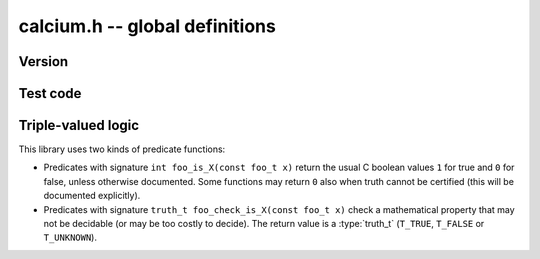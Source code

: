.. calcium:

**calcium.h** -- global definitions
===============================================================================

Version
-------------------------------------------------------------------------------

.. function:: const char * calcium_version(void)

    Returns a pointer to the version of the library as a string ``X.Y.Z``.

Test code
-------------------------------------------------------------------------------

.. function:: double calcium_test_multiplier(void)

    Multiplier for the number of iterations to run in each unit test.
    The value can be changed by setting the environment variable
    ``CALCIUM_TEST_MULTIPLIER``. The default value is 1.0.

Triple-valued logic
-------------------------------------------------------------------------------

This library uses two kinds of predicate functions:

* Predicates with signature ``int foo_is_X(const foo_t x)`` 
  return the usual C boolean values ``1`` for true and  ``0`` for false,
  unless otherwise documented. Some functions may return ``0`` also when
  truth cannot be certified (this will be documented explicitly).

* Predicates with signature ``truth_t foo_check_is_X(const foo_t x)`` check a
  mathematical property that may not be decidable (or may be too costly to
  decide). The return value is a :type:`truth_t` (``T_TRUE``,
  ``T_FALSE`` or ``T_UNKNOWN``).

.. enum:: truth_t

    Represents one of the following truth values:

    .. macro:: T_TRUE

    .. macro:: T_FALSE

    .. macro:: T_UNKNOWN

    Warning: the constants ``T_TRUE`` and ``T_FALSE`` do not correspond to 1 and 0.
    It is erroneous to write, for example ``!t`` if ``t`` is a 
    :type:`truth_t`. One should instead write ``t != T_TRUE``, ``t == T_FALSE``,
    etc. depending on whether the unknown case should be included
    or excluded.

